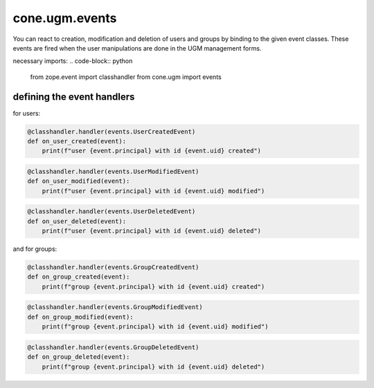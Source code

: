 cone.ugm.events
===============

You can react to creation, modification and deletion of users and groups
by binding to the given event classes.
These events are fired when the user manipulations are done in the UGM 
management forms.

necessary imports:
.. code-block:: python

    from zope.event import classhandler
    from cone.ugm import events

defining the event handlers
---------------------------

for users:

.. code-block:: python

    @classhandler.handler(events.UserCreatedEvent)
    def on_user_created(event):
        print(f"user {event.principal} with id {event.uid} created")


.. code-block:: python

    @classhandler.handler(events.UserModifiedEvent)
    def on_user_modified(event):
        print(f"user {event.principal} with id {event.uid} modified")


.. code-block:: python

    @classhandler.handler(events.UserDeletedEvent)
    def on_user_deleted(event):
        print(f"user {event.principal} with id {event.uid} deleted")

and for groups:

.. code-block:: python

    @classhandler.handler(events.GroupCreatedEvent)
    def on_group_created(event):
        print(f"group {event.principal} with id {event.uid} created")


.. code-block:: python

    @classhandler.handler(events.GroupModifiedEvent)
    def on_group_modified(event):
        print(f"group {event.principal} with id {event.uid} modified")


.. code-block:: python

    @classhandler.handler(events.GroupDeletedEvent)
    def on_group_deleted(event):
        print(f"group {event.principal} with id {event.uid} deleted")


